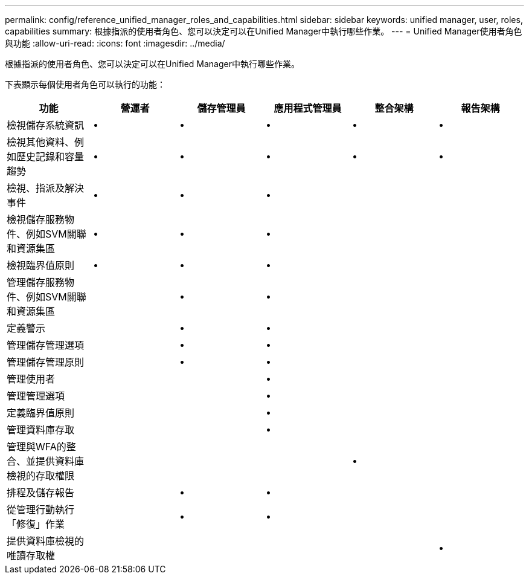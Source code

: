 ---
permalink: config/reference_unified_manager_roles_and_capabilities.html 
sidebar: sidebar 
keywords: unified manager, user, roles, capabilities 
summary: 根據指派的使用者角色、您可以決定可以在Unified Manager中執行哪些作業。 
---
= Unified Manager使用者角色與功能
:allow-uri-read: 
:icons: font
:imagesdir: ../media/


[role="lead"]
根據指派的使用者角色、您可以決定可以在Unified Manager中執行哪些作業。

下表顯示每個使用者角色可以執行的功能：

[cols="6*"]
|===
| 功能 | 營運者 | 儲存管理員 | 應用程式管理員 | 整合架構 | 報告架構 


 a| 
檢視儲存系統資訊
 a| 
•
 a| 
•
 a| 
•
 a| 
•
 a| 
•



 a| 
檢視其他資料、例如歷史記錄和容量趨勢
 a| 
•
 a| 
•
 a| 
•
 a| 
•
 a| 
•



 a| 
檢視、指派及解決事件
 a| 
•
 a| 
•
 a| 
•
 a| 
 a| 



 a| 
檢視儲存服務物件、例如SVM關聯和資源集區
 a| 
•
 a| 
•
 a| 
•
 a| 
 a| 



 a| 
檢視臨界值原則
 a| 
•
 a| 
•
 a| 
•
 a| 
 a| 



 a| 
管理儲存服務物件、例如SVM關聯和資源集區
 a| 
 a| 
•
 a| 
•
 a| 
 a| 



 a| 
定義警示
 a| 
 a| 
•
 a| 
•
 a| 
 a| 



 a| 
管理儲存管理選項
 a| 
 a| 
•
 a| 
•
 a| 
 a| 



 a| 
管理儲存管理原則
 a| 
 a| 
•
 a| 
•
 a| 
 a| 



 a| 
管理使用者
 a| 
 a| 
 a| 
•
 a| 
 a| 



 a| 
管理管理選項
 a| 
 a| 
 a| 
•
 a| 
 a| 



 a| 
定義臨界值原則
 a| 
 a| 
 a| 
•
 a| 
 a| 



 a| 
管理資料庫存取
 a| 
 a| 
 a| 
•
 a| 
 a| 



 a| 
管理與WFA的整合、並提供資料庫檢視的存取權限
 a| 
 a| 
 a| 
 a| 
•
 a| 



 a| 
排程及儲存報告
 a| 
 a| 
•
 a| 
•
 a| 
 a| 



 a| 
從管理行動執行「修復」作業
 a| 
 a| 
•
 a| 
•
 a| 
 a| 



 a| 
提供資料庫檢視的唯讀存取權
 a| 
 a| 
 a| 
 a| 
 a| 
•

|===